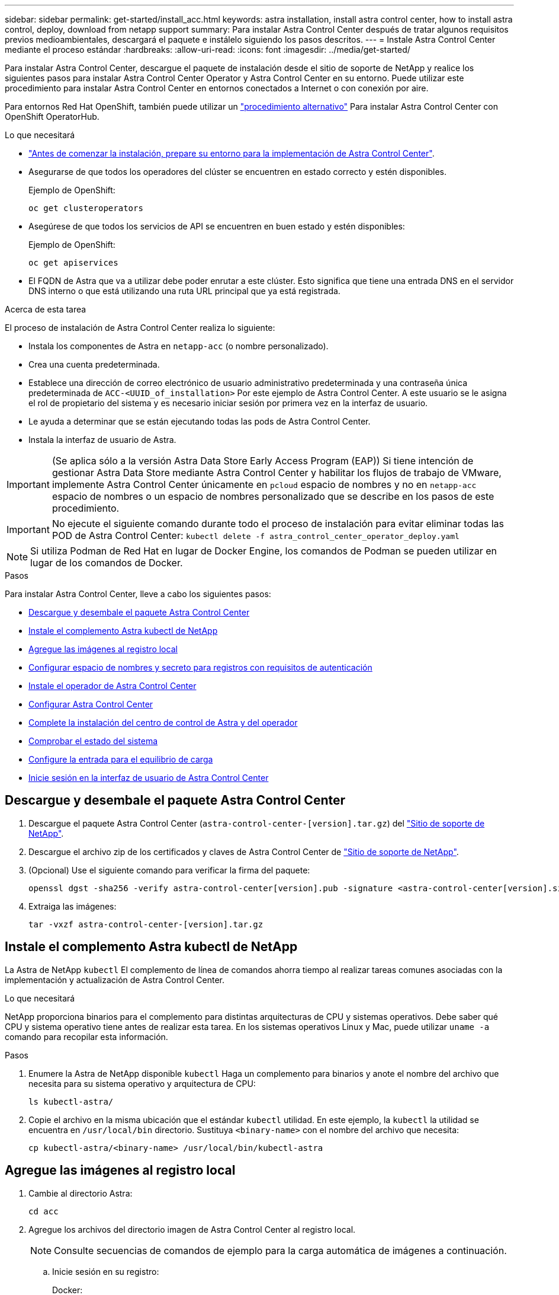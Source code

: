 ---
sidebar: sidebar 
permalink: get-started/install_acc.html 
keywords: astra installation, install astra control center, how to install astra control, deploy, download from netapp support 
summary: Para instalar Astra Control Center después de tratar algunos requisitos previos medioambientales, descargará el paquete e instálelo siguiendo los pasos descritos. 
---
= Instale Astra Control Center mediante el proceso estándar
:hardbreaks:
:allow-uri-read: 
:icons: font
:imagesdir: ../media/get-started/


Para instalar Astra Control Center, descargue el paquete de instalación desde el sitio de soporte de NetApp y realice los siguientes pasos para instalar Astra Control Center Operator y Astra Control Center en su entorno. Puede utilizar este procedimiento para instalar Astra Control Center en entornos conectados a Internet o con conexión por aire.

Para entornos Red Hat OpenShift, también puede utilizar un link:../get-started/acc_operatorhub_install.html["procedimiento alternativo"] Para instalar Astra Control Center con OpenShift OperatorHub.

.Lo que necesitará
* link:requirements.html["Antes de comenzar la instalación, prepare su entorno para la implementación de Astra Control Center"].
* Asegurarse de que todos los operadores del clúster se encuentren en estado correcto y estén disponibles.
+
Ejemplo de OpenShift:

+
[listing]
----
oc get clusteroperators
----
* Asegúrese de que todos los servicios de API se encuentren en buen estado y estén disponibles:
+
Ejemplo de OpenShift:

+
[listing]
----
oc get apiservices
----
* El FQDN de Astra que va a utilizar debe poder enrutar a este clúster. Esto significa que tiene una entrada DNS en el servidor DNS interno o que está utilizando una ruta URL principal que ya está registrada.


.Acerca de esta tarea
El proceso de instalación de Astra Control Center realiza lo siguiente:

* Instala los componentes de Astra en `netapp-acc` (o nombre personalizado).
* Crea una cuenta predeterminada.
* Establece una dirección de correo electrónico de usuario administrativo predeterminada y una contraseña única predeterminada de `ACC-<UUID_of_installation>` Por este ejemplo de Astra Control Center. A este usuario se le asigna el rol de propietario del sistema y es necesario iniciar sesión por primera vez en la interfaz de usuario.
* Le ayuda a determinar que se están ejecutando todas las pods de Astra Control Center.
* Instala la interfaz de usuario de Astra.



IMPORTANT: (Se aplica sólo a la versión Astra Data Store Early Access Program (EAP)) Si tiene intención de gestionar Astra Data Store mediante Astra Control Center y habilitar los flujos de trabajo de VMware, implemente Astra Control Center únicamente en `pcloud` espacio de nombres y no en `netapp-acc` espacio de nombres o un espacio de nombres personalizado que se describe en los pasos de este procedimiento.


IMPORTANT: No ejecute el siguiente comando durante todo el proceso de instalación para evitar eliminar todas las POD de Astra Control Center: `kubectl delete -f astra_control_center_operator_deploy.yaml`


NOTE: Si utiliza Podman de Red Hat en lugar de Docker Engine, los comandos de Podman se pueden utilizar en lugar de los comandos de Docker.

.Pasos
Para instalar Astra Control Center, lleve a cabo los siguientes pasos:

* <<Descargue y desembale el paquete Astra Control Center>>
* <<Instale el complemento Astra kubectl de NetApp>>
* <<Agregue las imágenes al registro local>>
* <<Configurar espacio de nombres y secreto para registros con requisitos de autenticación>>
* <<Instale el operador de Astra Control Center>>
* <<Configurar Astra Control Center>>
* <<Complete la instalación del centro de control de Astra y del operador>>
* <<Comprobar el estado del sistema>>
* <<Configure la entrada para el equilibrio de carga>>
* <<Inicie sesión en la interfaz de usuario de Astra Control Center>>




== Descargue y desembale el paquete Astra Control Center

. Descargue el paquete Astra Control Center (`astra-control-center-[version].tar.gz`) del https://mysupport.netapp.com/site/products/all/details/astra-control-center/downloads-tab["Sitio de soporte de NetApp"^].
. Descargue el archivo zip de los certificados y claves de Astra Control Center de https://mysupport.netapp.com/site/products/all/details/astra-control-center/downloads-tab["Sitio de soporte de NetApp"^].
. (Opcional) Use el siguiente comando para verificar la firma del paquete:
+
[listing]
----
openssl dgst -sha256 -verify astra-control-center[version].pub -signature <astra-control-center[version].sig astra-control-center[version].tar.gz
----
. Extraiga las imágenes:
+
[listing]
----
tar -vxzf astra-control-center-[version].tar.gz
----




== Instale el complemento Astra kubectl de NetApp

La Astra de NetApp `kubectl` El complemento de línea de comandos ahorra tiempo al realizar tareas comunes asociadas con la implementación y actualización de Astra Control Center.

.Lo que necesitará
NetApp proporciona binarios para el complemento para distintas arquitecturas de CPU y sistemas operativos. Debe saber qué CPU y sistema operativo tiene antes de realizar esta tarea. En los sistemas operativos Linux y Mac, puede utilizar `uname -a` comando para recopilar esta información.

.Pasos
. Enumere la Astra de NetApp disponible `kubectl` Haga un complemento para binarios y anote el nombre del archivo que necesita para su sistema operativo y arquitectura de CPU:
+
[listing]
----
ls kubectl-astra/
----
. Copie el archivo en la misma ubicación que el estándar `kubectl` utilidad. En este ejemplo, la `kubectl` la utilidad se encuentra en `/usr/local/bin` directorio. Sustituya `<binary-name>` con el nombre del archivo que necesita:
+
[listing]
----
cp kubectl-astra/<binary-name> /usr/local/bin/kubectl-astra
----




== Agregue las imágenes al registro local

. Cambie al directorio Astra:
+
[listing]
----
cd acc
----
. Agregue los archivos del directorio imagen de Astra Control Center al registro local.
+

NOTE: Consulte secuencias de comandos de ejemplo para la carga automática de imágenes a continuación.

+
.. Inicie sesión en su registro:
+
Docker:

+
[listing]
----
docker login [your_registry_path]
----
+
Podman:

+
[listing]
----
podman login [your_registry_path]
----
.. Utilice la secuencia de comandos adecuada para cargar las imágenes, etiquetar las imágenes y [[substep_image_local_registry_push]]empuje las imágenes en el registro local:
+
Docker:

+
[listing]
----
export REGISTRY=[Docker_registry_path]
for astraImageFile in $(ls images/*.tar) ; do
  # Load to local cache. And store the name of the loaded image trimming the 'Loaded images: '
  astraImage=$(docker load --input ${astraImageFile} | sed 's/Loaded image: //')
  astraImage=$(echo ${astraImage} | sed 's!localhost/!!')
  # Tag with local image repo.
  docker tag ${astraImage} ${REGISTRY}/${astraImage}
  # Push to the local repo.
  docker push ${REGISTRY}/${astraImage}
done
----
+
Podman:

+
[listing]
----
export REGISTRY=[Registry_path]
for astraImageFile in $(ls images/*.tar) ; do
  # Load to local cache. And store the name of the loaded image trimming the 'Loaded images: '
  astraImage=$(podman load --input ${astraImageFile} | sed 's/Loaded image(s): //')
  astraImage=$(echo ${astraImage} | sed 's!localhost/!!')
  # Tag with local image repo.
  podman tag ${astraImage} ${REGISTRY}/${astraImage}
  # Push to the local repo.
  podman push ${REGISTRY}/${astraImage}
done
----






== Configurar espacio de nombres y secreto para registros con requisitos de autenticación

. Si utiliza un registro que requiere autenticación, debe hacer lo siguiente:
+
.. Cree el `netapp-acc-operator` espacio de nombres:
+
[listing]
----
kubectl create ns netapp-acc-operator
----
+
Respuesta:

+
[listing]
----
namespace/netapp-acc-operator created
----
.. Cree un secreto para `netapp-acc-operator` espacio de nombres. Añada información sobre Docker y ejecute el siguiente comando:
+
[listing]
----
kubectl create secret docker-registry astra-registry-cred -n netapp-acc-operator --docker-server=[your_registry_path] --docker-username=[username] --docker-password=[token]
----
+
Respuesta de ejemplo:

+
[listing]
----
secret/astra-registry-cred created
----
.. Cree el `netapp-acc` (o espacio de nombres personalizado).
+
[listing]
----
kubectl create ns [netapp-acc or custom namespace]
----
+
Respuesta de ejemplo:

+
[listing]
----
namespace/netapp-acc created
----
.. Cree un secreto para `netapp-acc` (o espacio de nombres personalizado). Añada información sobre Docker y ejecute el siguiente comando:
+
[listing]
----
kubectl create secret docker-registry astra-registry-cred -n [netapp-acc or custom namespace] --docker-server=[your_registry_path] --docker-username=[username] --docker-password=[token]
----
+
Respuesta

+
[listing]
----
secret/astra-registry-cred created
----
.. [[substep_kubeconfig_secret](opcional) Si desea que el clúster sea gestionado automáticamente por Astra Control Center después de la instalación, asegúrese de proporcionar el kubeconfig como secreto dentro del espacio de nombres Astra Control Center que tiene intención de implementar utilizando este comando:
+
[listing]
----
kubectl create secret generic [acc-kubeconfig-cred or custom secret name] --from-file=<path-to-your-kubeconfig> -n [netapp-acc or custom namespace]
----






== Instale el operador de Astra Control Center

. Edite la implementación del operador de Astra Control Center YAML (`astra_control_center_operator_deploy.yaml`) para referirse a su registro local y secreto.
+
[listing]
----
vim astra_control_center_operator_deploy.yaml
----
+
.. Si utiliza un registro que requiere autenticación, reemplace la línea predeterminada de `imagePullSecrets: []` con lo siguiente:
+
[listing]
----
imagePullSecrets:
- name: <name_of_secret_with_creds_to_local_registry>
----
.. Cambiar `[your_registry_path]` para la `kube-rbac-proxy` imagen a la ruta del registro en la que se insertó la imagen en un <<substep_image_local_registry_push,paso anterior>>.
.. Cambiar `[your_registry_path]` para la `acc-operator-controller-manager` imagen a la ruta del registro en la que se insertó la imagen en un <<substep_image_local_registry_push,paso anterior>>.
.. (Para instalaciones que utilizan la vista previa de Astra Data Store) Consulte este problema conocido con respecto a link:../release-notes/known-issues-ads.html#astra-data-store-cannot-be-used-as-a-storage-class-for-astra-control-center-due-to-mongodb-pod-liveness-probe-failure["Los aprovisionadores de clases de almacenamiento y los cambios adicionales que deberá realizar en la YAML"].
+
[listing, subs="+quotes"]
----
apiVersion: apps/v1
kind: Deployment
metadata:
  labels:
    control-plane: controller-manager
  name: acc-operator-controller-manager
  namespace: netapp-acc-operator
spec:
  replicas: 1
  selector:
    matchLabels:
      control-plane: controller-manager
  template:
    metadata:
      labels:
        control-plane: controller-manager
    spec:
      containers:
      - args:
        - --secure-listen-address=0.0.0.0:8443
        - --upstream=http://127.0.0.1:8080/
        - --logtostderr=true
        - --v=10
        *image: [your_registry_path]/kube-rbac-proxy:v4.8.0*
        name: kube-rbac-proxy
        ports:
        - containerPort: 8443
          name: https
      - args:
        - --health-probe-bind-address=:8081
        - --metrics-bind-address=127.0.0.1:8080
        - --leader-elect
        command:
        - /manager
        env:
        - name: ACCOP_LOG_LEVEL
          value: "2"
        *image: [your_registry_path]/acc-operator:[version x.y.z]*
        imagePullPolicy: IfNotPresent
      *imagePullSecrets: []*
----


. Instale el operador de Astra Control Center:
+
[listing]
----
kubectl apply -f astra_control_center_operator_deploy.yaml
----
+
Respuesta de ejemplo:

+
[listing]
----
namespace/netapp-acc-operator created
customresourcedefinition.apiextensions.k8s.io/astracontrolcenters.astra.netapp.io created
role.rbac.authorization.k8s.io/acc-operator-leader-election-role created
clusterrole.rbac.authorization.k8s.io/acc-operator-manager-role created
clusterrole.rbac.authorization.k8s.io/acc-operator-metrics-reader created
clusterrole.rbac.authorization.k8s.io/acc-operator-proxy-role created
rolebinding.rbac.authorization.k8s.io/acc-operator-leader-election-rolebinding created
clusterrolebinding.rbac.authorization.k8s.io/acc-operator-manager-rolebinding created
clusterrolebinding.rbac.authorization.k8s.io/acc-operator-proxy-rolebinding created
configmap/acc-operator-manager-config created
service/acc-operator-controller-manager-metrics-service created
deployment.apps/acc-operator-controller-manager created
----




== Configurar Astra Control Center

. Edite el archivo de recursos personalizados (CR) del Centro de control de Astra (`astra_control_center_min.yaml`) Para realizar las configuraciones de cuenta, AutoSupport, Registro y otras necesarias:
+

NOTE: Si se requieren personalizaciones adicionales para su entorno, puede utilizar `astra_control_center.yaml` Como CR alternativo. `astra_control_center_min.yaml` Es la CR predeterminada y es adecuada para la mayoría de las instalaciones.

+
[listing]
----
vim astra_control_center_min.yaml
----
+

NOTE: Las propiedades configuradas por la CR no se pueden cambiar tras la implementación inicial de Astra Control Center.

+

IMPORTANT: Si está utilizando un registro que no requiere autorización, debe eliminar  `secret` línea dentro `imageRegistry` o se producirá un error en la instalación.

+
.. Cambiar `[your_registry_path]` a la ruta de acceso del registro en la que ha insertado las imágenes en el paso anterior.
.. Cambie el `accountName` cadena al nombre que desea asociar a la cuenta.
.. Cambie el `astraAddress` Cadena al FQDN que desea utilizar en su navegador para acceder a Astra. No utilizar `http://` o. `https://` en la dirección. Copie este FQDN para utilizarlo en un <<Inicie sesión en la interfaz de usuario de Astra Control Center,paso posterior>>.
.. Cambie el `email` cadena en la dirección inicial predeterminada del administrador. Copie esta dirección de correo electrónico para su uso en un <<Inicie sesión en la interfaz de usuario de Astra Control Center,paso posterior>>.
.. Cambiar `enrolled` Para AutoSupport a. `false` para sitios sin conexión a internet o retención `true` para sitios conectados.
.. (Opcional) Añada un nombre `firstName` y apellidos `lastName` del usuario asociado con la cuenta. Este paso se puede realizar ahora o una versión posterior dentro de la interfaz de usuario.
.. (Opcional) cambie el `storageClass` Valor en otro recurso de la clase de almacenamiento de Trident, si es necesario para su instalación.
.. (Opcional) Si desea que el clúster sea gestionado automáticamente por Astra Control Center después de la instalación y ya lo tiene <<substep_kubeconfig_secret,se ha creado el secreto que contiene el kubeconfig para este cluster>>, Proporcione el nombre del secreto agregando un nuevo campo a este archivo YLMA llamado `astraKubeConfigSecret: "acc-kubeconfig-cred or custom secret name"`
.. Realice uno de los siguientes pasos:
+
*** *Otro controlador de entrada (ingressType:Generic)*: Esta es la acción predeterminada con Astra Control Center. Después de implementar Astra Control Center, deberá configurar el controlador Ingress para exponer Astra Control Center con una dirección URL.
+
La instalación predeterminada de Astra Control Center configura su puerta de enlace (`service/traefik`) ser del tipo `ClusterIP`. Esta instalación predeterminada requiere que configure además un dispositivo de entrada/controlador de Kubernetes para enrutar el tráfico hacia él. Si desea utilizar una entrada, consulte link:../get-started/install_acc.html#set-up-ingress-for-load-balancing["Configure la entrada para el equilibrio de carga"].

*** *Equilibrador de carga de servicio (ingressType:AccTraefik)*: Si no desea instalar un controlador IngressController o crear un recurso de entrada, establezca `ingressType` para `AccTraefik`.
+
Esto despliega el Astra Control Center `traefik` Puerta de enlace como servicio de tipo Kubernetes LoadBalancer.

+
Astra Control Center utiliza un servicio del tipo "LoadBalancer" (`svc/traefik` En el espacio de nombres de Astra Control Center) y requiere que se le asigne una dirección IP externa accesible. Si se permiten equilibradores de carga en su entorno y no tiene uno configurado, puede utilizar MetalLB u otro equilibrador de carga de servicio externo para asignar una dirección IP externa al servicio. En la configuración interna del servidor DNS, debe apuntar el nombre DNS elegido para Astra Control Center a la dirección IP con equilibrio de carga.

+

NOTE: Para obtener más información sobre el tipo de servicio de "LoadBalancer" y la entrada, consulte link:../get-started/requirements.html["Requisitos"].





+
[listing, subs="+quotes"]
----
apiVersion: astra.netapp.io/v1
kind: AstraControlCenter
metadata:
  name: astra
spec:
  *accountName: "Example"*
  astraVersion: "ASTRA_VERSION"
  *astraAddress: "astra.example.com"*
  *astraKubeConfigSecret: "acc-kubeconfig-cred or custom secret name"*
  *ingressType: "Generic"*
  autoSupport:
    *enrolled: true*
  *email: "[admin@example.com]"*
  *firstName: "SRE"*
  *lastName: "Admin"*
  imageRegistry:
    *name: "[your_registry_path]"*
    *secret: "astra-registry-cred"*
  *storageClass: "ontap-gold"*
----




== Complete la instalación del centro de control de Astra y del operador

. Si todavía no lo ha hecho en un paso anterior, cree el `netapp-acc` espacio de nombres (o personalizado):
+
[listing]
----
kubectl create ns [netapp-acc or custom namespace]
----
+
Respuesta de ejemplo:

+
[listing]
----
namespace/netapp-acc created
----
. Instale Astra Control Center en `netapp-acc` (o su espacio de nombres personalizado):
+
[listing]
----
kubectl apply -f astra_control_center_min.yaml -n [netapp-acc or custom namespace]
----
+
Respuesta de ejemplo:

+
[listing]
----
astracontrolcenter.astra.netapp.io/astra created
----




== Comprobar el estado del sistema


NOTE: Si prefiere utilizar OpenShift, puede utilizar comandos de OC comparables para realizar los pasos de verificación.

. Compruebe que todos los componentes del sistema se han instalado correctamente.
+
[listing]
----
kubectl get pods -n [netapp-acc or custom namespace]
----
+
Cada pod debe tener el estado de `Running`. Pueden tardar varios minutos en implementar los pods del sistema.

+
Respuesta de ejemplo:

+
[listing]
----
NAME                                       READY   STATUS    RESTARTS   AGE
acc-helm-repo-5f75c5f564-bzqmt             1/1     Running   0          11m
activity-6b8f7cccb9-mlrn4                  1/1     Running   0          9m2s
api-token-authentication-6hznt             1/1     Running   0          8m50s
api-token-authentication-qpfgb             1/1     Running   0          8m50s
api-token-authentication-sqnb7             1/1     Running   0          8m50s
asup-5578bbdd57-dxkbp                      1/1     Running   0          9m3s
authentication-56bff4f95d-mspmq            1/1     Running   0          7m31s
bucketservice-6f7968b95d-9rrrl             1/1     Running   0          8m36s
cert-manager-5f6cf4bc4b-82khn              1/1     Running   0          6m19s
cert-manager-cainjector-76cf976458-sdrbc   1/1     Running   0          6m19s
cert-manager-webhook-5b7896bfd8-2n45j      1/1     Running   0          6m19s
cloud-extension-749d9f684c-8bdhq           1/1     Running   0          9m6s
cloud-insights-service-7d58687d9-h5tzw     1/1     Running   2          8m56s
composite-compute-968c79cb5-nv7l4          1/1     Running   0          9m11s
composite-volume-7687569985-jg9gg          1/1     Running   0          8m33s
credentials-5c9b75f4d6-nx9cz               1/1     Running   0          8m42s
entitlement-6c96fd8b78-zt7f8               1/1     Running   0          8m28s
features-5f7bfc9f68-gsjnl                  1/1     Running   0          8m57s
fluent-bit-ds-h88p7                        1/1     Running   0          7m22s
fluent-bit-ds-krhnj                        1/1     Running   0          7m23s
fluent-bit-ds-l5bjj                        1/1     Running   0          7m22s
fluent-bit-ds-lrclb                        1/1     Running   0          7m23s
fluent-bit-ds-s5t4n                        1/1     Running   0          7m23s
fluent-bit-ds-zpr6v                        1/1     Running   0          7m22s
graphql-server-5f5976f4bd-vbb4z            1/1     Running   0          7m13s
identity-56f78b8f9f-8h9p9                  1/1     Running   0          8m29s
influxdb2-0                                1/1     Running   0          11m
krakend-6f8d995b4d-5khkl                   1/1     Running   0          7m7s
license-5b5db87c97-jmxzc                   1/1     Running   0          9m
login-ui-57b57c74b8-6xtv7                  1/1     Running   0          7m10s
loki-0                                     1/1     Running   0          11m
monitoring-operator-9dbc9c76d-8znck        2/2     Running   0          7m33s
nats-0                                     1/1     Running   0          11m
nats-1                                     1/1     Running   0          10m
nats-2                                     1/1     Running   0          10m
nautilus-6b9d88bc86-h8kfb                  1/1     Running   0          8m6s
nautilus-6b9d88bc86-vn68r                  1/1     Running   0          8m35s
openapi-b87d77dd8-5dz9h                    1/1     Running   0          9m7s
polaris-consul-consul-5ljfb                1/1     Running   0          11m
polaris-consul-consul-s5d5z                1/1     Running   0          11m
polaris-consul-consul-server-0             1/1     Running   0          11m
polaris-consul-consul-server-1             1/1     Running   0          11m
polaris-consul-consul-server-2             1/1     Running   0          11m
polaris-consul-consul-twmpq                1/1     Running   0          11m
polaris-mongodb-0                          2/2     Running   0          11m
polaris-mongodb-1                          2/2     Running   0          10m
polaris-mongodb-2                          2/2     Running   0          10m
polaris-ui-84dc87847f-zrg8w                1/1     Running   0          7m12s
polaris-vault-0                            1/1     Running   0          11m
polaris-vault-1                            1/1     Running   0          11m
polaris-vault-2                            1/1     Running   0          11m
public-metrics-657698b66f-67pgt            1/1     Running   0          8m47s
storage-backend-metrics-6848b9fd87-w7x8r   1/1     Running   0          8m39s
storage-provider-5ff5868cd5-r9hj7          1/1     Running   0          8m45s
telegraf-ds-dw4hg                          1/1     Running   0          7m23s
telegraf-ds-k92gn                          1/1     Running   0          7m23s
telegraf-ds-mmxjl                          1/1     Running   0          7m23s
telegraf-ds-nhs8s                          1/1     Running   0          7m23s
telegraf-ds-rj7lw                          1/1     Running   0          7m23s
telegraf-ds-tqrkb                          1/1     Running   0          7m23s
telegraf-rs-9mwgj                          1/1     Running   0          7m23s
telemetry-service-56c49d689b-ffrzx         1/1     Running   0          8m42s
tenancy-767c77fb9d-g9ctv                   1/1     Running   0          8m52s
traefik-5857d87f85-7pmx8                   1/1     Running   0          6m49s
traefik-5857d87f85-cpxgv                   1/1     Running   0          5m34s
traefik-5857d87f85-lvmlb                   1/1     Running   0          4m33s
traefik-5857d87f85-t2xlk                   1/1     Running   0          4m33s
traefik-5857d87f85-v9wpf                   1/1     Running   0          7m3s
trident-svc-595f84dd78-zb8l6               1/1     Running   0          8m54s
vault-controller-86c94fbf4f-krttq          1/1     Running   0          9m24s
----
. (Opcional) para asegurarse de que la instalación ha finalizado, puede ver el `acc-operator` registra utilizando el siguiente comando.
+
[listing]
----
kubectl logs deploy/acc-operator-controller-manager -n netapp-acc-operator -c manager -f
----
+

NOTE: `accHost` el registro del clúster es una de las últimas operaciones y, si no se produce un error en la implementación, no provocará un error. En el caso de un error de registro del clúster que se indica en los registros, puede volver a intentar el registro a través del flujo de trabajo de add cluster link:../get-started/setup_overview.html#add-cluster["En la interfaz de usuario de"] O API.

. Cuando todos los pods estén en ejecución, verifique que la instalación se haya realizado correctamente. Para ello, recupere el `AstraControlCenter` Instancia instalada por el operador del Centro de control Astra.
+
[listing]
----
kubectl get acc -o yaml -n [netapp-acc or custom namespace]
----
. En el YAML, compruebe el `status.deploymentState` en la respuesta para `Deployed` valor. Si la implementación no se realizó correctamente, aparece en su lugar un mensaje de error.
. Para obtener la contraseña única que utilizará cuando inicie sesión en Astra Control Center, copie la `status.uuid` valor. La contraseña es `ACC-` Seguido del valor UUID (`ACC-[UUID]` o, en este ejemplo, `ACC-9aa5fdae-4214-4cb7-9976-5d8b4c0ce27f`).


.Detalles de AYLMA de muestra
[%collapsible]
====
[listing, subs="+quotes"]
----
name: astra
   namespace: netapp-acc
   resourceVersion: "104424560"
   selfLink: /apis/astra.netapp.io/v1/namespaces/netapp-acc/astracontrolcenters/astra
   uid: 9aa5fdae-4214-4cb7-9976-5d8b4c0ce27f
 spec:
   accountName: Example
   astraAddress: astra.example.com
   astraVersion: 21.12.60
   autoSupport:
     enrolled: true
     url: https://support.netapp.com/asupprod/post/1.0/postAsup
   crds: {}
   email: admin@example.com
   firstName: SRE
   imageRegistry:
     name: registry_name/astra
     secret: astra-registry-cred
   lastName: Admin
 status:
   accConditionHistory:
     items:
     - astraVersion: 21.12.60
       condition:
         lastTransitionTime: "2021-11-23T02:23:59Z"
         message: Deploying is currently in progress.
         reason: InProgress
         status: "False"
         type: Ready
       generation: 2
       observedSpec:
         accountName: Example
         astraAddress: astra.example.com
         astraVersion: 21.12.60
         autoSupport:
           enrolled: true
           url: https://support.netapp.com/asupprod/post/1.0/postAsup
         crds: {}
         email: admin@example.com
         firstName: SRE
         imageRegistry:
           name: registry_name/astra
           secret: astra-registry-cred
         lastName: Admin
       timestamp: "2021-11-23T02:23:59Z"
     - astraVersion: 21.12.60
       condition:
         lastTransitionTime: "2021-11-23T02:23:59Z"
         message: Deploying is currently in progress.
         reason: InProgress
         status: "True"
         type: Deploying
       generation: 2
       observedSpec:
         accountName: Example
         astraAddress: astra.example.com
         astraVersion: 21.12.60
         autoSupport:
           enrolled: true
           url: https://support.netapp.com/asupprod/post/1.0/postAsup
         crds: {}
         email: admin@example.com
         firstName: SRE
         imageRegistry:
           name: registry_name/astra
           secret: astra-registry-cred
         lastName: Admin
       timestamp: "2021-11-23T02:23:59Z"
     - astraVersion: 21.12.60
       condition:
         lastTransitionTime: "2021-11-23T02:29:41Z"
         message: Post Install was successful
         observedGeneration: 2
         reason: Complete
         status: "True"
         type: PostInstallComplete
       generation: 2
       observedSpec:
         accountName: Example
         astraAddress: astra.example.com
         astraVersion: 21.12.60
         autoSupport:
           enrolled: true
           url: https://support.netapp.com/asupprod/post/1.0/postAsup
         crds: {}
         email: admin@example.com
         firstName: SRE
         imageRegistry:
           name: registry_name/astra
           secret: astra-registry-cred
         lastName: Admin
       timestamp: "2021-11-23T02:29:41Z"
     - astraVersion: 21.12.60
       condition:
         lastTransitionTime: "2021-11-23T02:29:41Z"
         message: Deploying succeeded.
         reason: Complete
         status: "False"
         type: Deploying
       generation: 2
       observedGeneration: 2
       observedSpec:
         accountName: Example
         astraAddress: astra.example.com
         astraVersion: 21.12.60
         autoSupport:
           enrolled: true
           url: https://support.netapp.com/asupprod/post/1.0/postAsup
         crds: {}
         email: admin@example.com
         firstName: SRE
         imageRegistry:
           name: registry_name/astra
           secret: astra-registry-cred
         lastName: Admin
       observedVersion: 21.12.60
       timestamp: "2021-11-23T02:29:41Z"
     - astraVersion: 21.12.60
       condition:
         lastTransitionTime: "2021-11-23T02:29:41Z"
         message: Astra is deployed
         reason: Complete
         status: "True"
         type: Deployed
       generation: 2
       observedGeneration: 2
       observedSpec:
         accountName: Example
         astraAddress: astra.example.com
         astraVersion: 21.12.60
         autoSupport:
           enrolled: true
           url: https://support.netapp.com/asupprod/post/1.0/postAsup
         crds: {}
         email: admin@example.com
         firstName: SRE
         imageRegistry:
           name: registry_name/astra
           secret: astra-registry-cred
         lastName: Admin
       observedVersion: 21.12.60
       timestamp: "2021-11-23T02:29:41Z"
     - astraVersion: 21.12.60
       condition:
         lastTransitionTime: "2021-11-23T02:29:41Z"
         message: Astra is deployed
         reason: Complete
         status: "True"
         type: Ready
       generation: 2
       observedGeneration: 2
       observedSpec:
         accountName: Example
         astraAddress: astra.example.com
         astraVersion: 21.12.60
         autoSupport:
           enrolled: true
           url: https://support.netapp.com/asupprod/post/1.0/postAsup
         crds: {}
         email: admin@example.com
         firstName: SRE
         imageRegistry:
           name: registry_name/astra
           secret: astra-registry-cred
         lastName: Admin
       observedVersion: 21.12.60
       timestamp: "2021-11-23T02:29:41Z"
   certManager: deploy
   cluster:
     type: OCP
     vendorVersion: 4.7.5
     version: v1.20.0+bafe72f
   conditions:
   - lastTransitionTime: "2021-12-08T16:19:55Z"
     message: Astra is deployed
     reason: Complete
     status: "True"
     type: Ready
   - lastTransitionTime: "2021-12-08T16:19:55Z"
     message: Deploying succeeded.
     reason: Complete
     status: "False"
     type: Deploying
   - lastTransitionTime: "2021-12-08T16:19:53Z"
     message: Post Install was successful
     observedGeneration: 2
     reason: Complete
     status: "True"
     type: PostInstallComplete
   *- lastTransitionTime: "2021-12-08T16:19:55Z"*
     *message: Astra is deployed*
     *reason: Complete*
     *status: "True"*
     *type: Deployed*
   *deploymentState: Deployed*
   observedGeneration: 2
   observedSpec:
     accountName: Example
     astraAddress: astra.example.com
     astraVersion: 21.12.60
     autoSupport:
       enrolled: true
       url: https://support.netapp.com/asupprod/post/1.0/postAsup
     crds: {}
     email: admin@example.com
     firstName: SRE
     imageRegistry:
       name: registry_name/astra
       secret: astra-registry-cred
     lastName: Admin
   observedVersion: 21.12.60
   postInstall: Complete
   *uuid: 9aa5fdae-4214-4cb7-9976-5d8b4c0ce27f*
kind: List
metadata:
 resourceVersion: ""
 selfLink: ""
----
====


== Configure la entrada para el equilibrio de carga

Puede configurar una controladora de entrada de Kubernetes que gestione el acceso externo a los servicios, como el equilibrio de carga en un clúster.

Este procedimiento explica cómo configurar un controlador de entrada (`ingressType:Generic`). Esta es la acción predeterminada con Astra Control Center. Después de implementar Astra Control Center, deberá configurar el controlador Ingress para exponer Astra Control Center con una dirección URL.


NOTE: Si no desea configurar un controlador de entrada, puede configurarlo `ingressType:AccTraefik)`. Astra Control Center utiliza un servicio del tipo "LoadBalancer" (`svc/traefik` En el espacio de nombres de Astra Control Center) y requiere que se le asigne una dirección IP externa accesible. Si se permiten equilibradores de carga en su entorno y no tiene uno configurado, puede utilizar MetalLB u otro equilibrador de carga de servicio externo para asignar una dirección IP externa al servicio. En la configuración interna del servidor DNS, debe apuntar el nombre DNS elegido para Astra Control Center a la dirección IP con equilibrio de carga. Para obtener más información sobre el tipo de servicio de "LoadBalancer" y la entrada, consulte link:../get-started/requirements.html["Requisitos"].

Los pasos varían en función del tipo de controlador de entrada que utilice:

* Controlador de entrada nginx
* Controlador OpenShift Ingress


.Lo que necesitará
* El requerido https://kubernetes.io/docs/concepts/services-networking/ingress-controllers/["controlador de entrada"] ya debe ponerse en marcha.
* La https://kubernetes.io/docs/concepts/services-networking/ingress/#ingress-class["clase de entrada"] ya se debe crear la correspondiente al controlador de entrada.
* Se utilizan versiones de Kubernetes entre e incluidas v1.19 y v1.22.


.Pasos para el controlador de entrada Nginx
. Cree un secreto de tipo[`kubernetes.io/tls`] Para una clave privada TLS y un certificado en `netapp-acc` (o nombre personalizado) como se describe en https://kubernetes.io/docs/concepts/configuration/secret/#tls-secrets["Secretos TLS"].
. Implemente un recurso de entrada en `netapp-acc` (o nombre personalizado) mediante el `v1beta1` (Obsoleto en la versión de Kubernetes inferior a o 1.22) o. `v1` tipo de recurso para un esquema obsoleto o nuevo:
+
.. Para un `v1beta1` esquema obsoleto, siga este ejemplo:
+
[listing]
----
apiVersion: extensions/v1beta1
kind: Ingress
metadata:
  name: ingress-acc
  namespace: [netapp-acc or custom namespace]
  annotations:
    kubernetes.io/ingress.class: [class name for nginx controller]
spec:
  tls:
  - hosts:
    - <ACC address>
    secretName: [tls secret name]
  rules:
  - host: [ACC address]
    http:
      paths:
      - backend:
        serviceName: traefik
        servicePort: 80
        pathType: ImplementationSpecific
----
.. Para la `v1` nuevo esquema, siga este ejemplo:
+
[listing]
----
apiVersion: networking.k8s.io/v1
kind: Ingress
metadata:
  name: netapp-acc-ingress
  namespace: [netapp-acc or custom namespace]
spec:
  ingressClassName: [class name for nginx controller]
  tls:
  - hosts:
    - <ACC address>
    secretName: [tls secret name]
  rules:
  - host: <ACC addess>
    http:
      paths:
        - path:
          backend:
            service:
              name: traefik
              port:
                number: 80
          pathType: ImplementationSpecific
----




.Pasos para el controlador de entrada de OpenShift
. Obtenga su certificado y consiga los archivos de clave, certificado y CA listos para su uso por la ruta OpenShift.
. Cree la ruta OpenShift:
+
[listing]
----
oc create route edge --service=traefik
--port=web -n [netapp-acc or custom namespace]
--insecure-policy=Redirect --hostname=<ACC address>
--cert=cert.pem --key=key.pem
----




== Inicie sesión en la interfaz de usuario de Astra Control Center

Después de instalar Astra Control Center, cambiará la contraseña del administrador predeterminado e inicie sesión en el panel de interfaz de usuario de Astra Control Center.

.Pasos
. En un explorador, introduzca el FQDN que utilizó en `astraAddress` en la  `astra_control_center_min.yaml` CR cuando <<Instalar Astra Control Center,Ha instalado Astra Control Center>>.
. Acepte los certificados autofirmados cuando se le solicite.
+

NOTE: Se puede crear un certificado personalizado después de iniciar sesión.

. En la página de inicio de sesión de Astra Control Center, introduzca el valor utilizado `email` pulg `astra_control_center_min.yaml` CR cuando <<Instalar Astra Control Center,Ha instalado Astra Control Center>>, seguido de la contraseña única (`ACC-[UUID]`).
+

NOTE: Si introduce una contraseña incorrecta tres veces, la cuenta de administrador se bloqueará durante 15 minutos.

. Seleccione *Iniciar sesión*.
. Cambie la contraseña cuando se le solicite.
+

NOTE: Si este es su primer inicio de sesión y olvida la contraseña y aún no se han creado otras cuentas de usuario administrativas, comuníquese con el servicio de soporte de NetApp para obtener ayuda para la recuperación de contraseñas.

. (Opcional) quite el certificado TLS autofirmado existente y sustitúyalo por un link:../get-started/add-custom-tls-certificate.html["Certificado TLS personalizado firmado por una entidad de certificación (CA)"].




== Solucione los problemas de instalación

Si alguno de los servicios está en `Error` puede inspeccionar los registros. Busque códigos de respuesta API en la gama 400 a 500. Esos indican el lugar donde ocurrió un fracaso.

.Pasos
. Para inspeccionar los registros del operador de Astra Control Center, introduzca lo siguiente:
+
[listing]
----
kubectl logs --follow -n netapp-acc-operator $(kubectl get pods -n netapp-acc-operator -o name)  -c manager
----




== El futuro

Complete la implementación llevando a cabo link:setup_overview.html["tareas de configuración"].
